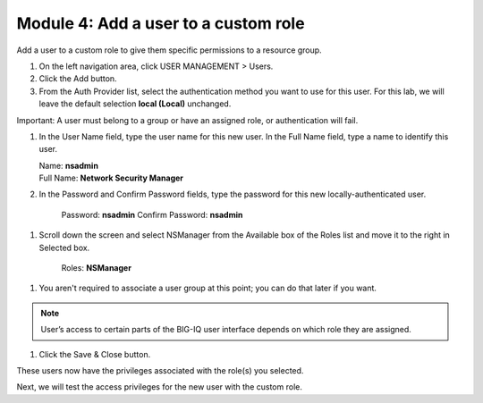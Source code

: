 Module 4: Add a user to a custom role
======================================

Add a user to a custom role to give them specific permissions to a resource group.

|image11|

1. On the left navigation area, click USER MANAGEMENT > Users.

2. Click the Add button.

3. From the Auth Provider list, select the authentication method you want to use for this user. For this lab, we will leave the default selection **local (Local)** unchanged.

Important: A user must belong to a group or have an assigned role, or authentication will fail.

1. In the User Name field, type the user name for this new user. In the Full Name field, type a name to identify this user.

   | Name: **nsadmin**
   | Full Name: **Network Security Manager**

2. In the Password and Confirm Password fields, type the password for this new locally-authenticated user.

    Password: **nsadmin**
    Confirm Password: **nsadmin**

1. Scroll down the screen and select NSManager from the Available box of the Roles list and move it to the right in Selected box.

    Roles: **NSManager**

1. You aren't required to associate a user group at this point; you can do that later if you want.

.. NOTE::
	 User’s access to certain parts of the BIG-IQ user interface depends on which role they are assigned.

|image12|

1. Click the Save & Close button.

These users now have the privileges associated with the role(s) you selected.

Next, we will test the access privileges for the new user with the custom role.


.. |image11| image:: media/image11.png
   :width: 6.25000in
   :height: 0.72083in
.. |image12| image:: media/image12.png
   :width: 6.49167in
   :height: 3.22917in
